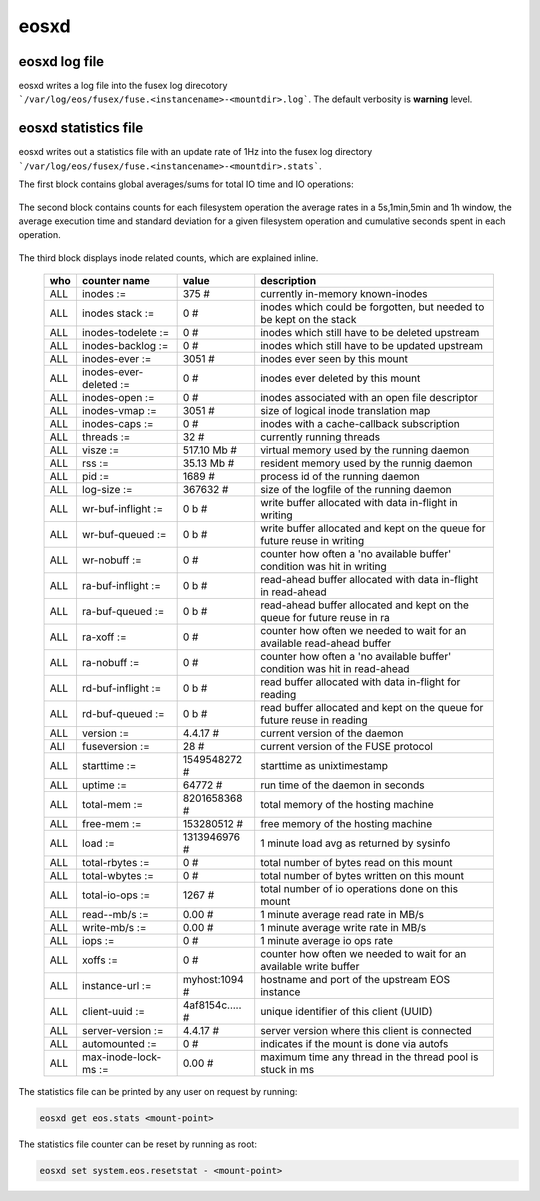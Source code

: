 .. highlight:: rst

eosxd
=====

eosxd log file
--------------

eosxd writes a log file into the fusex log direcotory ```/var/log/eos/fusex/fuse.<instancename>-<mountdir>.log```. The default verbosity is **warning** level.

eosxd statistics file
----------------------

eosxd writes out a statistics file with an update rate of 1Hz into the fusex log directory ```/var/log/eos/fusex/fuse.<instancename>-<mountdir>.stats```.


The first block contains global averages/sums for total IO time and IO operations:

.. epigraph::

   ======= ================================ =============   ===== ========== ===========
   tag     description                      avg/dev in ms   cumulative time  sum IOPS
   ======= ================================ =============   ================ ===========
   ALL     Execution Time                   4.80 +- 15.56 = 4.87s             (1267 ops)
   ======= ================================ =============   ===== ========== ===========

The second block contains counts for each filesystem operation the average rates in a 5s,1min,5min and 1h window, the average execution time and standard deviation for a given filesystem operation and cumulative seconds spent in each operation.


.. epigraph::

   ======= ================================ =============== ====== ======= =========== ====== ======= ============ =============
   who     filesystem counter name          sum of ops      5s avg 1m avg   5m avg     1h avg avg(ms) siggma(ms)   cumulative(s)
   ======= ================================ =============== ====== ======= =========== ====== ======= ============ =============
   ALL     :sum                                     1268     0.00     0.00     0.00     0.00     -NA- +- -NA-       = 0.00      
   ALL     access                                      4     0.00     0.00     0.00     0.00  1.82825 +- 1.64279    = 0.01      
   ALL     create                                      0     0.00     0.00     0.00     0.00     -NA- +- -NA-       = 0.00      
   ALL     flush                                       0     0.00     0.00     0.00     0.00     -NA- +- -NA-       = 0.00      
   ALL     forget                                      0     0.00     0.00     0.00     0.00     -NA- +- -NA-       = 0.00      
   ALL     fsync                                       0     0.00     0.00     0.00     0.00     -NA- +- -NA-       = 0.00      
   ALL     getattr                                    16     0.00     0.00     0.00     0.00  2.01987 +- 7.13716    = 0.03      
   ALL     getxattr                                   56     0.00     0.00     0.00     0.00  0.02023 +- 0.00463    = 0.00      
   ALL     link                                        0     0.00     0.00     0.00     0.00     -NA- +- -NA-       = 0.00      
   ALL     listxattr                                   0     0.00     0.00     0.00     0.00     -NA- +- -NA-       = 0.00      
   ALL     lookup                                    342     0.00     0.00     0.00     0.00  0.78381 +- 3.70048    = 0.27      
   ALL     mkdir                                       0     0.00     0.00     0.00     0.00     -NA- +- -NA-       = 0.00      
   ALL     mknod                                       0     0.00     0.00     0.00     0.00     -NA- +- -NA-       = 0.00      
   ALL     open                                        0     0.00     0.00     0.00     0.00     -NA- +- -NA-       = 0.00      
   ALL     opendir                                   215     0.00     0.00     0.00     0.00 20.56853 +- 26.64452   = 4.42      
   ALL     read                                        0     0.00     0.00     0.00     0.00     -NA- +- -NA-       = 0.00      
   ALL     readdir                                   416     0.00     0.00     0.00     0.00  0.05781 +- 0.07550    = 0.02      
   ALL     readlink                                    1     0.00     0.00     0.00     0.00     -NA- +- -NA-       = 0.00      
   ALL     release                                     0     0.00     0.00     0.00     0.00     -NA- +- -NA-       = 0.00      
   ALL     releasedir                                215     0.00     0.00     0.00     0.00  0.00896 +- 0.00425    = 0.00      
   ALL     removexattr                                 0     0.00     0.00     0.00     0.00     -NA- +- -NA-       = 0.00      
   ALL     rename                                      0     0.00     0.00     0.00     0.00     -NA- +- -NA-       = 0.00      
   ALL     rm                                          0     0.00     0.00     0.00     0.00     -NA- +- -NA-       = 0.00      
   ALL     rmdir                                       0     0.00     0.00     0.00     0.00     -NA- +- -NA-       = 0.00      
   ALL     setattr                                     0     0.00     0.00     0.00     0.00     -NA- +- -NA-       = 0.00      
   ALL     setattr:chmod                               0     0.00     0.00     0.00     0.00     -NA- +- -NA-       = 0.00      
   ALL     setattr:chown                               0     0.00     0.00     0.00     0.00     -NA- +- -NA-       = 0.00      
   ALL     setattr:truncate                            0     0.00     0.00     0.00     0.00     -NA- +- -NA-       = 0.00      
   ALL     setattr:utimes                              0     0.00     0.00     0.00     0.00     -NA- +- -NA-       = 0.00      
   ALL     setxattr                                    1     0.00     0.00     0.00     0.00  0.08500 +- -NA-       = 0.00      
   ALL     statfs                                      2     0.00     0.00     0.00     0.00 57.74450 +- 48.80550   = 0.12      
   ALL     symlink                                     0     0.00     0.00     0.00     0.00     -NA- +- -NA-       = 0.00      
   ALL     unlink                                      0     0.00     0.00     0.00     0.00     -NA- +- -NA-       = 0.00      
   ALL     write                                       0     0.00     0.00     0.00     0.00     -NA- +- -NA-       = 0.00      
   ======= ================================ =============== ====== ======= =========== ====== ======= ============ =============

The third block displays inode related counts, which are explained inline.


.. epigraph::

   ========== ====================== =============== ===========================================================================
   who        counter name           value           description
   ========== ====================== =============== ===========================================================================
   ALL        inodes              := 375           # currently in-memory known-inodes
   ALL        inodes stack        := 0             # inodes which could be forgotten, but needed to be kept on the stack
   ALL        inodes-todelete     := 0             # inodes which still have to be deleted upstream
   ALL        inodes-backlog      := 0             # inodes which still have to be updated upstream
   ALL        inodes-ever         := 3051          # inodes ever seen by this mount
   ALL        inodes-ever-deleted := 0             # inodes ever deleted by this mount
   ALL        inodes-open         := 0             # inodes associated with an open file descriptor
   ALL        inodes-vmap         := 3051          # size of logical inode translation map
   ALL        inodes-caps         := 0             # inodes with a cache-callback subscription
   ALL        threads             := 32            # currently running threads 
   ALL        visze               := 517.10 Mb     # virtual memory used by the running daemon
   ALL        rss                 := 35.13 Mb      # resident memory used by the runnig daemon
   ALL        pid                 := 1689          # process id of the running daemon
   ALL        log-size            := 367632        # size of the logfile of the running daemon
   ALL        wr-buf-inflight     := 0 b           # write buffer allocated with data in-flight in writing
   ALL        wr-buf-queued       := 0 b           # write buffer allocated and kept on the queue for future reuse in writing
   ALL        wr-nobuff           := 0             # counter how often a 'no available buffer' condition was hit in writing
   ALL        ra-buf-inflight     := 0 b           # read-ahead buffer allocated with data in-flight in read-ahead
   ALL        ra-buf-queued       := 0 b           # read-ahead buffer allocated and kept on the queue for future reuse in ra
   ALL        ra-xoff             := 0             # counter how often we needed to wait for an available read-ahead buffer
   ALL        ra-nobuff           := 0             # counter how often a 'no available buffer' condition was hit in read-ahead
   ALL        rd-buf-inflight     := 0 b           # read buffer allocated with data in-flight for reading
   ALL        rd-buf-queued       := 0 b           # read buffer allocated and kept on the queue for future reuse in reading
   ALL        version             := 4.4.17        # current version of the daemon
   ALl        fuseversion         := 28            # current version of the FUSE protocol
   ALL        starttime           := 1549548272    # starttime as unixtimestamp
   ALL        uptime              := 64772         # run time of the daemon in seconds
   ALL        total-mem           := 8201658368    # total memory of the hosting machine
   ALL        free-mem            := 153280512     # free memory of the hosting machine
   ALL        load                := 1313946976    # 1 minute load avg as returned by sysinfo
   ALL        total-rbytes        := 0             # total number of bytes read on this mount
   ALL        total-wbytes        := 0             # total number of bytes written on this mount
   ALL        total-io-ops        := 1267          # total number of io operations done on this mount
   ALL        read--mb/s          := 0.00          # 1 minute average read rate in MB/s
   ALL        write-mb/s          := 0.00          # 1 minute average write rate in MB/s
   ALL        iops                := 0             # 1 minute average io ops rate
   ALL        xoffs               := 0             # counter how often we needed to wait for an available write buffer
   ALL        instance-url        := myhost:1094   # hostname and port of the upstream EOS instance
   ALL        client-uuid         := 4af8154c..... # unique identifier of this client (UUID)
   ALL        server-version      := 4.4.17        # server version where this client is connected
   ALL        automounted         := 0             # indicates if the mount is done via autofs
   ALL        max-inode-lock-ms   := 0.00          # maximum time any thread in the thread pool is stuck in ms
   ========== ====================== =============== ===========================================================================

The statistics file can be printed by any user on request by running:

.. code-block:: bash

   eosxd get eos.stats <mount-point>

The statistics file counter can be reset by running as root:

.. code-block:: bash

   eosxd set system.eos.resetstat - <mount-point>


